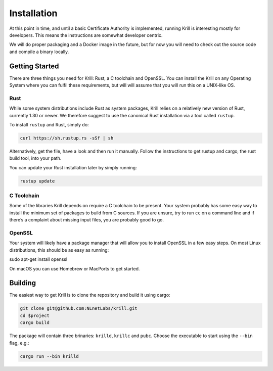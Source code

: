 .. _doc_krill_installation:

Installation
============

At this point in time, and until a basic Certificate Authority is implemented,
running Krill is interesting mostly for developers. This means the 
instructions are somewhat developer centric.

We will do proper packaging and a Docker image in the future, but for now you
will need to check out the source code and compile a binary locally.

Getting Started
---------------

There are three things you need for Krill: Rust, a C toolchain and OpenSSL.
You can install the Krill on any Operating System where you can fulfil these
requirements, but will will assume that you will run this on a UNIX-like OS.

Rust
""""

While some system distributions include Rust as system packages,
Krill relies on a relatively new version of Rust, currently 1.30 or
newer. We therefore suggest to use the canonical Rust installation via a
tool called ``rustup``.

To install ``rustup`` and Rust, simply do:

.. code-block:: bash

   curl https://sh.rustup.rs -sSf | sh

Alternatively, get the file, have a look and then run it manually.
Follow the instructions to get rustup and cargo, the rust build tool, into
your path.

You can update your Rust installation later by simply running:

.. code-block:: bash

   rustup update


C Toolchain
"""""""""""

Some of the libraries Krill depends on require a C toolchain to be
present. Your system probably has some easy way to install the minimum
set of packages to build from C sources. If you are unsure, try to run
``cc`` on a command line and if there’s a complaint about missing input
files, you are probably good to go.

OpenSSL
"""""""
Your system will likely have a package manager that will allow you to
install OpenSSL in a few easy steps. On most Linux distributions, this
should be as easy as running:

.. code-block:: bash

sudo apt-get install openssl

On macOS you can use Homebrew or MacPorts to get started.

Building
--------

The easiest way to get Krill is to clone the repository and build it using
cargo:

.. code-block:: bash

    git clone git@github.com:NLnetLabs/krill.git
    cd $project
    cargo build

The package will contain three brinaries: ``krilld``, ``krillc`` and ``pubc``.
Choose the executable to start using the ``--bin`` flag, e.g.:

.. code-block:: bash

    cargo run --bin krilld
